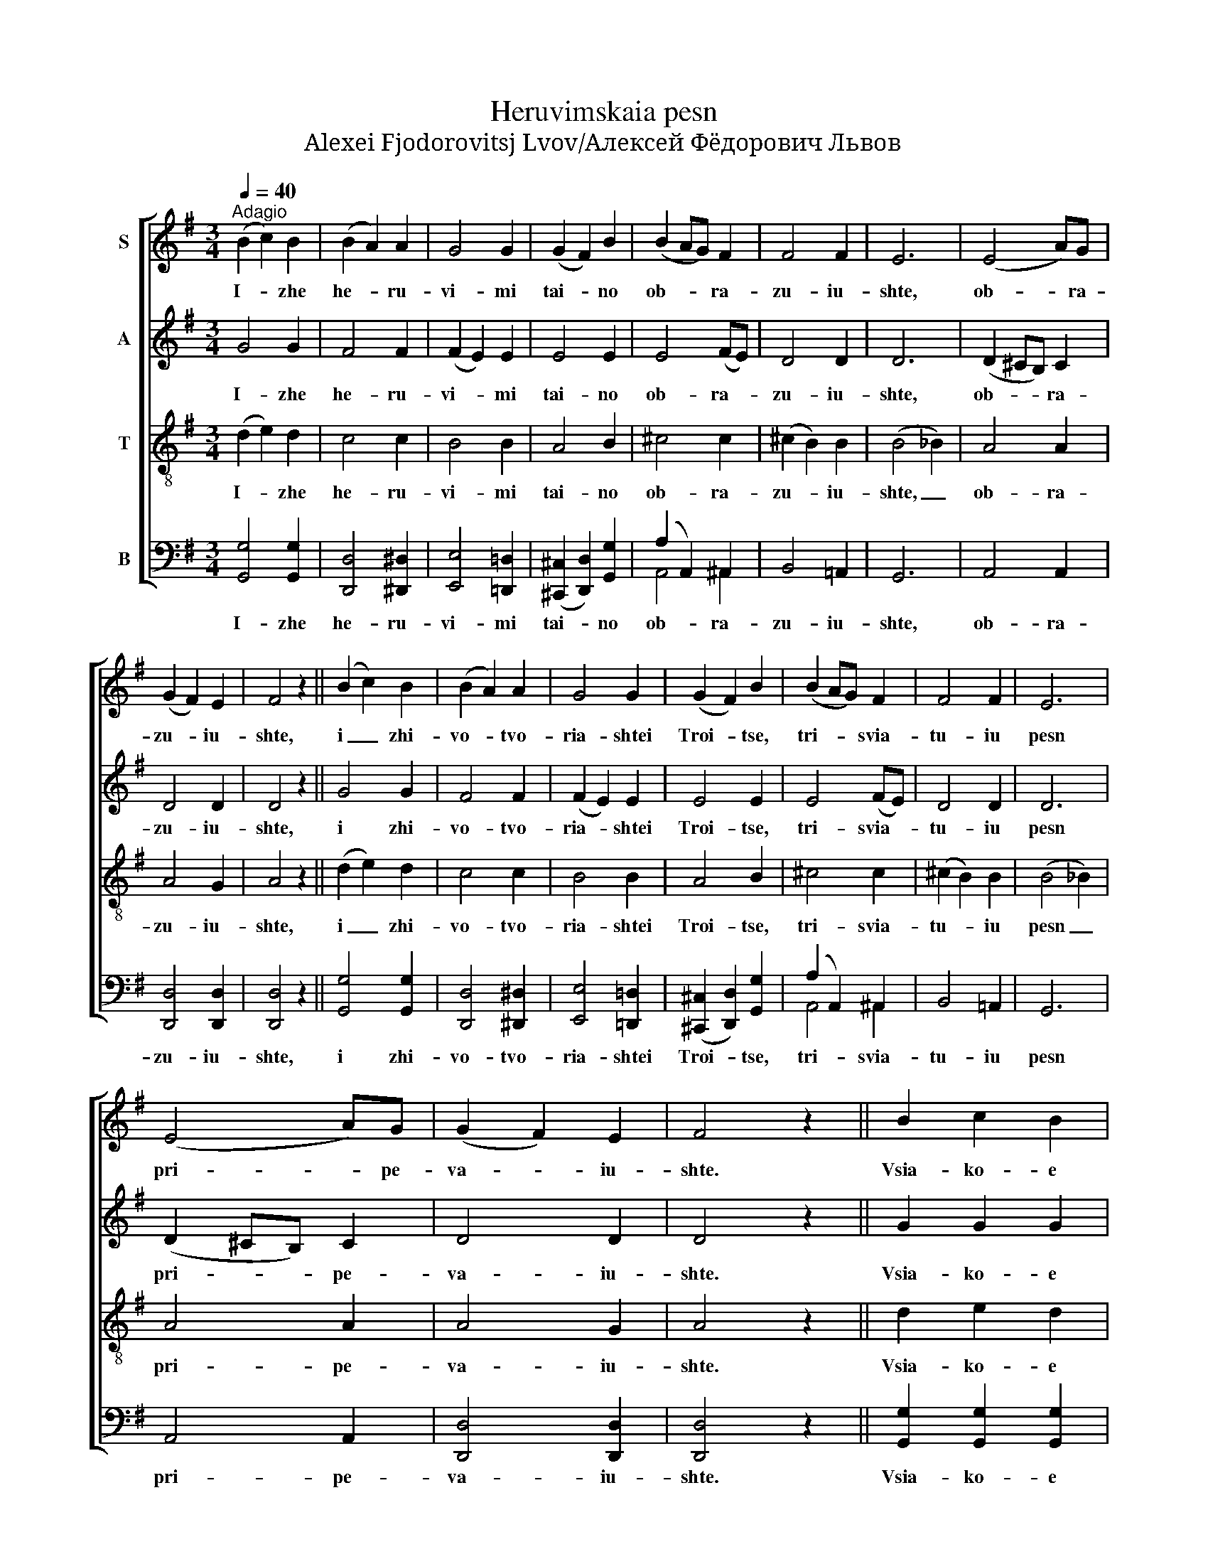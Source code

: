 X:1
T:Heruvimskaia pesn
T:Alexei Fjodorovitsj Lvov/Алексей Фёдорович Львов
%%score [ ( 1 2 ) ( 3 4 ) 5 ( 6 7 ) ]
L:1/8
Q:1/4=40
M:3/4
K:G
V:1 treble nm="S"
V:2 treble 
V:3 treble nm="A"
V:4 treble 
V:5 treble-8 nm="T"
V:6 bass nm="B"
V:7 bass 
V:1
"^Adagio" (B2 c2) B2 | (B2 A2) A2 | G4 G2 | (G2 F2) B2 | (B2 AG) F2 | F4 F2 | E6 | (E4 A)G | %8
w: I- * zhe|he- * ru-|vi- mi|tai- * no|ob- * * ra-|zu- iu-|shte,|ob- * ra-|
 (G2 F2) E2 | F4 z2 || (B2 c2) B2 | (B2 A2) A2 | G4 G2 | (G2 F2) B2 | (B2 AG) F2 | F4 F2 | E6 | %17
w: zu- * iu-|shte,|i _ zhi-|vo- * tvo-|ria- shtei|Troi- * tse,|tri- * * svia-|tu- iu|pesn|
 (E4 A)G | (G2 F2) E2 | F4 z2 || B2 c2 B2 | B2 A2 A2 | G4 d2 | d2 c2 B2 | A6 | (A2 B2) A2 | (G6- | %27
w: pri- * pe-|va- * iu-|shte.|Vsia- ko- e|ni- ne zhi-|tei- sko-|e ot- lo-|zhim|po- * pe-|che-|
 G2 FE) F2 | G6- | G4 z2 |][M:4/4][Q:1/4=80]"^Allegretto" z8 | g3 g f2 =f2 | e4 e2 c2 | %33
w: * * * ni-|e.|_||Ia- ko da Tsa-|ria vseh pod-|
 (A2 B2 A2 G2) | F2 z2 z4 | (B2 d2) d2 g2 | (g2 f2 e2) d2 | d6 =f2 | (=f2 e2 d2) c2 | %39
w: i- * * *|mem,|an- * gel- ski-|mi _ _ ne-|vi- di-|mo _ _ do-|
 (e2 d2 c2) B2 | (d2 c2) (B2 A2) | (=G8- | G2 FE F4) | G2 z2 z4 | g3 g f2 =f2 | (e=fe) d (cdc) B | %46
w: ri- * * no-|si- * ma _|chin-||mi.|Al- li- lu- ia,|al- * * li- lu- * * ia,|
 (A4 B2) B2 | (A8- | A4 B2 c2) | B8 |] %50
w: al- * li-|lu-||ia.|
V:2
 x6 | x6 | x6 | x6 | x6 | x6 | x6 | x6 | x6 | x6 || x6 | x6 | x6 | x6 | x6 | x6 | x6 | x6 | x6 | %19
 x6 || x6 | x6 | x6 | x6 | x6 | x6 | x6 | x6 | x6 | x6 |][M:4/4] x8 | x8 | x8 | x8 | x8 | x8 | x8 | %37
 x8 | d6 c2 | c6 B2 | (B2 A2) (^G2 A2) | x8 | x8 | x8 | x8 | x8 | x8 | x8 | x8 | x8 |] %50
V:3
 G4 G2 | F4 F2 | (F2 E2) E2 | E4 E2 | E4 (FE) | D4 D2 | D6 | (D2 ^CB,) C2 | D4 D2 | D4 z2 || %10
w: I- zhe|he- ru-|vi- * mi|tai- no|ob- ra- *|zu- iu-|shte,|ob- * * ra-|zu- iu-|shte,|
 G4 G2 | F4 F2 | (F2 E2) E2 | E4 E2 | E4 (FE) | D4 D2 | D6 | (D2 ^CB,) C2 | D4 D2 | D4 z2 || %20
w: i zhi-|vo- tvo-|ria- * shtei|Troi- tse,|tri- svia- *|tu- iu|pesn|pri- * * pe-|va- iu-|shte.|
 G2 G2 G2 | F2 F2 F2 | (D2 G2) G2 | ^G2 A2 G2 | (A2 =F2 E2) | (_E2 D2) =E2 | (D2 B,2 D2 | C4 DC | %28
w: Vsia- ko- e|ni- ne zhi-|tei- * sko-|e ot- lo-|zhim _ _|po- * pe-|che- * *||
 [B,D]4) [CE]2 | [B,D]4 z2 |][M:4/4] B3 B A2 B2 | c2 (G2 A2) B2 | (c2 G2) E2 E2 | (D4 F2 E2) | %34
w: * ni-|e.|Ia- ko da Tsa-|ria vseh _ pod-|i- * mem, pod-|i- * *|
 D2 z2 [Fc]2 [Fc] [Fc] | [GB]8 | c2 c c c2 c2 | (B2 c2 d2) c2 | B4 A4 | A4 G4 | (^G2 A2) E4 | %41
w: mem, an- gel- ski-|mi,|an- gel- ski- mi ne-|vi- * * di-|mo do-|ri- no-|si- * ma|
 (D2 B,2 C2 D2 | C6 DC) | B, (GB) c d3 d | (edce A2) (Bd) | (cdcB A^GA) =G | (F4 G2) G2 | %47
w: chin- * * *||mi. Al- * li- lu- ia,|al- * * * * li- *|lu- * * * * * * ia,|al- * li-|
 (G2 FE F4- | F4 G2 [DF]2) | [DG]8 |] %50
w: lu- * * *||ia.|
V:4
 x6 | x6 | x6 | x6 | x6 | x6 | x6 | x6 | x6 | x6 || x6 | x6 | x6 | x6 | x6 | x6 | x6 | x6 | x6 | %19
 x6 || x6 | x6 | x6 | x6 | x6 | x6 | x6 | x6 | x6 | x6 |][M:4/4] x8 | x8 | x8 | x8 | x8 | x8 | %36
 A2 A A A2 A2 | (G2 A2 B2) A2 | ^G4 A4 | F4 G4 | E4 E4 | x8 | x8 | x8 | x8 | x8 | x8 | x8 | x8 | %49
 x8 |] %50
V:5
 (d2 e2) d2 | c4 c2 | B4 B2 | A4 B2 | ^c4 c2 | (^c2 B2) B2 | (B4 _B2) | A4 A2 | A4 G2 | A4 z2 || %10
w: I- * zhe|he- ru-|vi- mi|tai- no|ob- ra-|zu- * iu-|shte, _|ob- ra-|zu- iu-|shte,|
 (d2 e2) d2 | c4 c2 | B4 B2 | A4 B2 | ^c4 c2 | (^c2 B2) B2 | (B4 _B2) | A4 A2 | A4 G2 | A4 z2 || %20
w: i _ zhi-|vo- tvo-|ria- shtei|Troi- tse,|tri- svia-|tu- * iu|pesn _|pri- pe-|va- iu-|shte.|
 d2 e2 d2 | c2 c2 c2 | (c2 B2) B2 | B2 e2 d2 | (c4 ^c2) | (=c2 B2) G2 | (B2 G2 B2 | A4) A2 | G6- | %29
w: Vsia- ko- e|ni- ne zhi-|tei- * sko-|e ot- lo-|zhim _|po- * pe-|che- * *|* ni-|e.|
 G4 z2 |][M:4/4] z4 d3 d | c2 c2 (c2 d2) | e2 e2 c4 | c2 B2 (c2 [_B^c]2) | [Ad]2 z2 z4 | z8 | z8 | %37
w: _|Ia- ko|da Tsa- ria _|vesh pod- i-|mem, pod- i- *|mem,|||
 d2 dd d2 d2 | e6 e2 | d6 d2 | (e4 d2) c2 | (B2 G2) (A2 B2) | A8 | G2 z2 z (Ad) B | (cde) c d3 B | %45
w: an- gel- ski- mi ne-|vi- di-|mo do-|ri- * no-|si- * ma _|chin-|mi. Al- * li-|lu- * * ia, al- li-|
 (cBcd ed) e2 | d6 d2 | (c6 dc- | c4 B2 A2) | G8 |] %50
w: lu- * * * * * ia,|al- li-|lu- * *||ia.|
V:6
 [G,,G,]4 [G,,G,]2 | [D,,D,]4 [^D,,^D,]2 | [E,,E,]4 [=D,,=D,]2 | ([^C,,^C,]2 [D,,D,]2) [G,,G,]2 | %4
w: I- zhe|he- ru-|vi- mi|tai- * no|
 (A,2 A,,2) ^A,,2 | B,,4 =A,,2 | G,,6 | A,,4 A,,2 | [D,,D,]4 [D,,D,]2 | [D,,D,]4 z2 || %10
w: ob- * ra-|zu- iu-|shte,|ob- ra-|zu- iu-|shte,|
 [G,,G,]4 [G,,G,]2 | [D,,D,]4 [^D,,^D,]2 | [E,,E,]4 [=D,,=D,]2 | ([^C,,^C,]2 [D,,D,]2) [G,,G,]2 | %14
w: i zhi-|vo- tvo-|ria- shtei|Troi- * tse,|
 (A,2 A,,2) ^A,,2 | B,,4 =A,,2 | G,,6 | A,,4 A,,2 | [D,,D,]4 [D,,D,]2 | [D,,D,]4 z2 || %20
w: tri- * svia-|tu- iu|pesn|pri- pe-|va- iu-|shte.|
 [G,,G,]2 [G,,G,]2 [G,,G,]2 | [G,,G,]2 [G,,G,]2 [G,,G,]2 | [G,,G,]4 [=F,,=F,]2 | %23
w: Vsia- ko- e|ni- ne zhi-|tei- sko-|
 [E,,E,]2 [E,,E,]2 [E,,E,]2 | ([=F,,=F,]2 [A,,A,]2 [G,,G,]2) | ([^F,,^F,]2 [G,,G,]2) [C,,C,]2 | %26
w: e ot- lo-|zhim _ _|po- * pe-|
 ([D,,D,]6 | [D,,D,]4) [D,,D,]2 | G,,6- | G,,4 z2 |][M:4/4] G,3 G, F,2 =F,2 | E,4 D,2 G,2 | %32
w: che-|* ni-|e.|_|Ia- ko da Tsa-|ria vseh pod-|
 (C6 A,2) | F,2 G,2 D,4 | [D,,D,]2 [D,,D,] [D,,D,] [D,,D,]4 | [D,,D,]4 [D,,D,]2 [D,,D,] [D,,D,] | %36
w: i- *|mem, pod- i-|mem, vseh pod- i-|mem, an- gel- ski-|
 [D,,D,]6 [D,,D,]2 | [D,,D,]6 [D,,D,]2 | [D,,D,]6 [D,,D,]2 | [D,,D,]6 [D,,D,]2 | %40
w: mi ne-|vi- di-|mo do-|ri- no-|
 ([C,,C,]2 A,,2) (B,,2 C,2) | D,8 | [D,,D,]8 | G,3 G, F,2 =F,2 | (E,4 D,2) G,2 | %45
w: si- * ma _|chin-|mi.|Al- li- lu- ia,|al- * li-|
 ([C,-C]4 [C,C][B,,B,][C,C]) [^C,^C] | ([D,D]4 [B,,B,]2) [G,,G,]2 | (D,8 | G,,8) | G,,8 |] %50
w: lu- * * * ia,|al- * li-|lu-||ia.|
V:7
 x6 | x6 | x6 | x6 | A,,4 ^A,,2 | x6 | x6 | x6 | x6 | x6 || x6 | x6 | x6 | x6 | A,,4 ^A,,2 | x6 | %16
 x6 | x6 | x6 | x6 || x6 | x6 | x6 | x6 | x6 | x6 | x6 | x6 | x6 | x6 |][M:4/4] x8 | x8 | x8 | x8 | %34
 x8 | x8 | x8 | x8 | x8 | x8 | x8 | x8 | x8 | x8 | x8 | x8 | x8 | D,,8 | G,,8 | x8 |] %50

